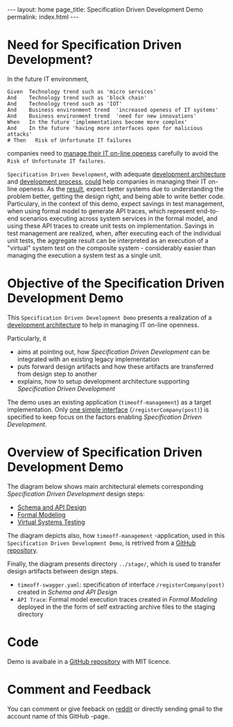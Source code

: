 #+OPTIONS: toc:nil tags:nil num:nil
#+BEGIN_HTML
---
layout: home
page_title: Specification Driven Development Demo
permalink: index.html
---
#+END_HTML


# INCLUDE: "~/work/sbuilder-timeoff-demo/org/00-menu.org" 

* Need for Specification Driven Development?

In the future IT environment,
#+BEGIN_SRC feature
Given  Technology trend such as 'micro services'
And    Technology trend such as 'block chain'
And    Technology trend such as 'IOT'
And    Business environment trend  'increased openess of IT systems'
And    Business environment trend  'need for new innovations'
When   In the future 'implementations become more complex'
And    In the future 'having more interfaces open for malicious attacks'
# Then   Risk of Unfortunate IT failures
#+END_SRC

companies need to [[https://jarjuk.wordpress.com/2017/01/01/sbuilder-roadmap-v2-part1/#orgheadline3][manage their IT on-line openess]] carefully to avoid
the =Risk of Unfortunate IT failures=. 

=Specification Driven Development=, with adequate [[https://jarjuk.wordpress.com/2018/01/16/specification-driven-development/#development-architecture][development
architecture]] and [[https://jarjuk.wordpress.com/2018/01/16/specification-driven-development/#process][development process]], [[https://jarjuk.wordpress.com/2018/01/16/specification-driven-development/#orgheadline1][could]] help companies in managing
their IT on-line openess. As the [[https://jarjuk.wordpress.com/2018/01/16/specification-driven-development/#orgheadline4][result]], expect better systems due to
understanding the problem better, getting the design right, and being
able to write better code. Particulary, in the context of this demo,
expect savings in test management, when using formal model to generate
API traces, which represent end-to-end scenarios executing across
system services in the formal model, and using these API traces to
create unit tests on implementation. Savings in test management are
realized, when, after executing each of the individual unit tests, the
aggregate result can be interpreted as an execution of a "virtual"
system test on the composite system - considerably easier than
managing the execution a system test as a single unit.



* Objective of the Specification Driven Development Demo

This =Specification Driven Development Demo= presents a realization of
a [[https://jarjuk.wordpress.com/2018/01/16/specification-driven-development/#development-architecture][development architecture]] to help in managing IT on-line openness.

Particularly, it

- aims at pointing out, how /Specification Driven Development/ can be
  integrated with an existing legacy implementation
- puts forward design artifacts and how these artifacts are
  transferred from design step to another
- explains, how to setup development architecture supporting
  /Specification Driven Development/

The demo uses an existing application (=timeoff-management=) as a
target implementation. Only [[file:00-timeoff-demo.org][one simple interface]]
(=/registerCompany(post)=) is specified to keep focus on the factors
enabling /Specification Driven Development/.


* Overview of Specification Driven Development Demo

The diagram below shows main architectural elemets corresponding
/Specification Driven Development/ design steps:

- [[file:01-schema-and-api-design.org][Schema and API Design]]
- [[file:02-formal-modeling.org][Formal Modeling]]
- [[file:03-virtual-system-test.org][Virtual Systems Testing]]

The diagram depicts also, how =timeoff-management= -application, used
in this =Specification Driven Development Demo=, is retrived from a
[[https://github.com/timeoff-management/application][GitHub repository]].

Finally, the diagram presents directory =../stage/=, which is used to
transfer design artifacts between design steps.

- =timeoff-swagger.yaml=: specification of interface
  =/registerCompany(post)= created in /Schema and API Design/
- =API Trace=: Formal model execution traces created in /Formal
  Modeling/ deployed in the the form of self extracting archive files
  to the staging directory


[[file:pics/00-dev-overview.jpg]]


* Code

Demo is avaibale in a [[https://github.com/jarjuk/sbuilder-timeoff-demo][GitHub repository]] with MIT licence.


* Comment and Feedback

You can comment or give feeback on [[https://www.reddit.com/r/tlaplus/comments/7wnsyu/tlatools_to_generate_test_cases_on][reddit]] or directly sending gmail to
the account name of this GitHub -page.
